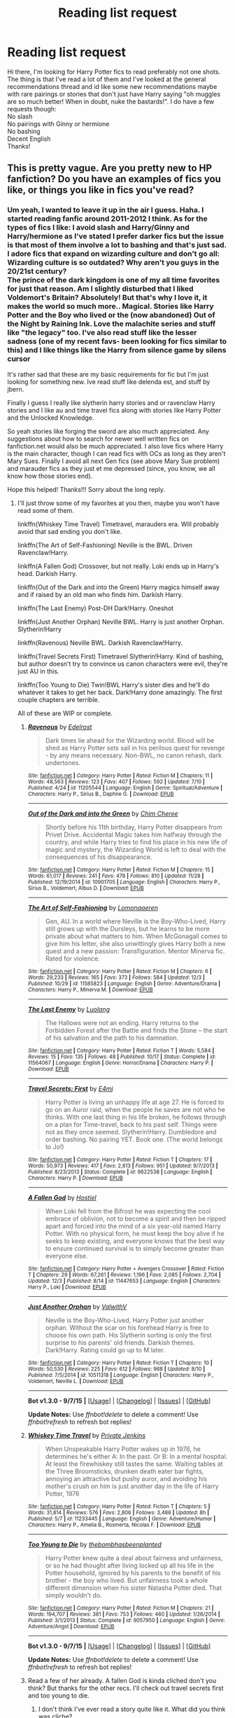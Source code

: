 #+TITLE: Reading list request

* Reading list request
:PROPERTIES:
:Author: gamer0191
:Score: 4
:DateUnix: 1450085026.0
:DateShort: 2015-Dec-14
:FlairText: Request
:END:
Hi there, I'm looking for Harry Potter fics to read preferably not one shots. The thing is that I've read a lot of them and I've looked at the general recommendations thread and id like some new recommendations maybe with rare pairings or stories that don't just have Harry saying "oh muggles are so much better! When in doubt, nuke the bastards!". I do have a few requests though:\\
No slash\\
No pairings with Ginny or hermione\\
No bashing\\
Decent English\\
Thanks!


** This is pretty vague. Are you pretty new to HP fanfiction? Do you have an examples of fics you like, or things you like in fics you've read?
:PROPERTIES:
:Author: howtopleaseme
:Score: 4
:DateUnix: 1450113717.0
:DateShort: 2015-Dec-14
:END:

*** Um yeah, I wanted to leave it up in the air I guess. Haha. I started reading fanfic around 2011-2012 I think. As for the types of fics I like: I avoid slash and Harry/Ginny and Harry/hermione as I've stated I prefer darker fics but the issue is that most of them involve a lot to bashing and that's just sad.\\
I adore fics that expand on wizarding culture and don't go all: Wizarding culture is so outdated? Why aren't you guys in the 20/21st century?\\
The prince of the dark kingdom is one of my all time favorites for just that reason. Am I slightly disturbed that I liked Voldemort's Britain? Absolutely! But that's why I love it, it makes the world so much more.. Magical. Stories like Harry Potter and the Boy who lived or the (now abandoned) Out of the Night by Raining Ink. Love the malachite series and stuff like "the legacy" too. I've also read stuff like the lesser sadness (one of my recent favs- been looking for fics similar to this) and I like things like the Harry from silence game by silens cursor

It's rather sad that these are my basic requirements for fic but I'm just looking for something new. Ive read stuff like delenda est, and stuff by jbern.

Finally I guess I really like slytherin harry stories and or ravenclaw Harry stories and I like au and time travel fics along with stories like Harry Potter and the Unlocked Knowledge.

So yeah stories like forging the sword are also much appreciated. Any suggestions about how to search for newer well written fics on fanfiction.net would also be much appreciated. I also love fics where Harry is the main character, though I can read fics with OCs as long as they aren't Mary Sues. Finally I avoid all next Gen fics (see above Mary Sue problem) and marauder fics as they just et me depressed (since, you know, we all know how those stories end).

Hope this helped! Thanks!!! Sorry about the long reply.
:PROPERTIES:
:Author: gamer0191
:Score: 1
:DateUnix: 1450211195.0
:DateShort: 2015-Dec-15
:END:

**** I'll just throw some of my favorites at you then, maybe you won't have read some of them.

linkffn(Whiskey Time Travel) Timetravel, marauders era. Will probably avoid that sad ending you don't like.

linkffn(The Art of Self-Fashioning) Neville is the BWL. Driven Ravenclaw!Harry.

linkffn(A Fallen God) Crossover, but not really. Loki ends up in Harry's head. Darkish Harry.

linkffn(Out of the Dark and into the Green) Harry magics himself away and if raised by an old man who finds him. Darkish Harry.

linkffn(The Last Enemy) Post-DH Dark!Harry. Oneshot

linkffn(Just Another Orphan) Neville BWL. Harry is just another Orphan. Slytherin!Harry

linkffn(Ravenous) Neville BWL. Darkish Ravenclaw!Harry.

linkffn(Travel Secrets First) Timetravel Slytherin!Harry. Kind of bashing, but author doesn't try to convince us canon characters were evil, they're just AU in this.

linkffn(Too Young to Die) Twin!BWL Harry's sister dies and he'll do whatever it takes to get her back. Dark!Harry done amazingly. The first couple chapters are terrible.

All of these are WIP or complete.
:PROPERTIES:
:Author: howtopleaseme
:Score: 1
:DateUnix: 1450214399.0
:DateShort: 2015-Dec-16
:END:

***** [[http://www.fanfiction.net/s/11205544/1/][*/Ravenous/*]] by [[https://www.fanfiction.net/u/6480495/Edelrost][/Edelrost/]]

#+begin_quote
  Dark times lie ahead for the Wizarding world. Blood will be shed as Harry Potter sets sail in his perilous quest for revenge - by any means necessary. Non-BWL, no canon rehash, dark undertones.
#+end_quote

^{/Site/: [[http://www.fanfiction.net/][fanfiction.net]] *|* /Category/: Harry Potter *|* /Rated/: Fiction M *|* /Chapters/: 11 *|* /Words/: 48,563 *|* /Reviews/: 123 *|* /Favs/: 407 *|* /Follows/: 592 *|* /Updated/: 7/10 *|* /Published/: 4/24 *|* /id/: 11205544 *|* /Language/: English *|* /Genre/: Spiritual/Adventure *|* /Characters/: Harry P., Sirius B., Daphne G. *|* /Download/: [[http://www.p0ody-files.com/ff_to_ebook/mobile/makeEpub.php?id=11205544][EPUB]]}

--------------

[[http://www.fanfiction.net/s/10901705/1/][*/Out of the Dark and into the Green/*]] by [[https://www.fanfiction.net/u/5442143/Chim-Cheree][/Chim Cheree/]]

#+begin_quote
  Shortly before his 11th birthday, Harry Potter disappears from Privet Drive. Accidental Magic takes him halfway through the country, and while Harry tries to find his place in his new life of magic and mystery, the Wizarding World is left to deal with the consequences of his disappearance.
#+end_quote

^{/Site/: [[http://www.fanfiction.net/][fanfiction.net]] *|* /Category/: Harry Potter *|* /Rated/: Fiction M *|* /Chapters/: 15 *|* /Words/: 61,017 *|* /Reviews/: 241 *|* /Favs/: 478 *|* /Follows/: 810 *|* /Updated/: 11/28 *|* /Published/: 12/19/2014 *|* /id/: 10901705 *|* /Language/: English *|* /Characters/: Harry P., Sirius B., Voldemort, Albus D. *|* /Download/: [[http://www.p0ody-files.com/ff_to_ebook/mobile/makeEpub.php?id=10901705][EPUB]]}

--------------

[[http://www.fanfiction.net/s/11585823/1/][*/The Art of Self-Fashioning/*]] by [[https://www.fanfiction.net/u/1265079/Lomonaaeren][/Lomonaaeren/]]

#+begin_quote
  Gen, AU. In a world where Neville is the Boy-Who-Lived, Harry still grows up with the Dursleys, but he learns to be more private about what matters to him. When McGonagall comes to give him his letter, she also unwittingly gives Harry both a new quest and a new passion: Transfiguration. Mentor Minerva fic. Rated for violence.
#+end_quote

^{/Site/: [[http://www.fanfiction.net/][fanfiction.net]] *|* /Category/: Harry Potter *|* /Rated/: Fiction M *|* /Chapters/: 6 *|* /Words/: 29,233 *|* /Reviews/: 165 *|* /Favs/: 373 *|* /Follows/: 584 *|* /Updated/: 12/3 *|* /Published/: 10/29 *|* /id/: 11585823 *|* /Language/: English *|* /Genre/: Adventure/Drama *|* /Characters/: Harry P., Minerva M. *|* /Download/: [[http://www.p0ody-files.com/ff_to_ebook/mobile/makeEpub.php?id=11585823][EPUB]]}

--------------

[[http://www.fanfiction.net/s/11564067/1/][*/The Last Enemy/*]] by [[https://www.fanfiction.net/u/7217111/Luolang][/Luolang/]]

#+begin_quote
  The Hallows were not an ending. Harry returns to the Forbidden Forest after the Battle and finds the Stone -- the start of his salvation and the path to his damnation.
#+end_quote

^{/Site/: [[http://www.fanfiction.net/][fanfiction.net]] *|* /Category/: Harry Potter *|* /Rated/: Fiction T *|* /Words/: 5,584 *|* /Reviews/: 15 *|* /Favs/: 135 *|* /Follows/: 48 *|* /Published/: 10/17 *|* /Status/: Complete *|* /id/: 11564067 *|* /Language/: English *|* /Genre/: Horror/Drama *|* /Characters/: Harry P. *|* /Download/: [[http://www.p0ody-files.com/ff_to_ebook/mobile/makeEpub.php?id=11564067][EPUB]]}

--------------

[[http://www.fanfiction.net/s/9622538/1/][*/Travel Secrets: First/*]] by [[https://www.fanfiction.net/u/4349156/E4mj][/E4mj/]]

#+begin_quote
  Harry Potter is living an unhappy life at age 27. He is forced to go on an Auror raid, when the people he saves are not who he thinks. With one last thing in his life broken, he follows through on a plan for Time-travel, back to his past self. Things were not as they once seemed. Slytherin!Harry. Dumbledore and order bashing. No pairing YET. Book one. (The world belongs to Jo!)
#+end_quote

^{/Site/: [[http://www.fanfiction.net/][fanfiction.net]] *|* /Category/: Harry Potter *|* /Rated/: Fiction T *|* /Chapters/: 17 *|* /Words/: 50,973 *|* /Reviews/: 417 *|* /Favs/: 2,813 *|* /Follows/: 951 *|* /Updated/: 9/7/2013 *|* /Published/: 8/23/2013 *|* /Status/: Complete *|* /id/: 9622538 *|* /Language/: English *|* /Characters/: Harry P. *|* /Download/: [[http://www.p0ody-files.com/ff_to_ebook/mobile/makeEpub.php?id=9622538][EPUB]]}

--------------

[[http://www.fanfiction.net/s/11447653/1/][*/A Fallen God/*]] by [[https://www.fanfiction.net/u/6470669/Hostiel][/Hostiel/]]

#+begin_quote
  When Loki fell from the Bifrost he was expecting the cool embrace of oblivion, not to become a spirit and then be ripped apart and forced into the mind of a six year-old named Harry Potter. With no physical form, he must keep the boy alive if he seeks to keep existing, and everyone knows that the best way to ensure continued survival is to simply become greater than everyone else.
#+end_quote

^{/Site/: [[http://www.fanfiction.net/][fanfiction.net]] *|* /Category/: Harry Potter + Avengers Crossover *|* /Rated/: Fiction T *|* /Chapters/: 29 *|* /Words/: 67,261 *|* /Reviews/: 1,196 *|* /Favs/: 2,085 *|* /Follows/: 2,704 *|* /Updated/: 12/3 *|* /Published/: 8/14 *|* /id/: 11447653 *|* /Language/: English *|* /Characters/: Harry P., Loki *|* /Download/: [[http://www.p0ody-files.com/ff_to_ebook/mobile/makeEpub.php?id=11447653][EPUB]]}

--------------

[[http://www.fanfiction.net/s/10511318/1/][*/Just Another Orphan/*]] by [[https://www.fanfiction.net/u/5441822/ValwithV][/ValwithV/]]

#+begin_quote
  Neville is the Boy-Who-Lived, Harry Potter just another orphan. Without the scar on his forehead Harry is free to choose his own path. His Slytherin sorting is only the first surprise to his parents' old friends. Darkish themes. Dark!Harry. Rating could go up to M later.
#+end_quote

^{/Site/: [[http://www.fanfiction.net/][fanfiction.net]] *|* /Category/: Harry Potter *|* /Rated/: Fiction T *|* /Chapters/: 10 *|* /Words/: 50,530 *|* /Reviews/: 225 *|* /Favs/: 612 *|* /Follows/: 968 *|* /Updated/: 8/10 *|* /Published/: 7/5/2014 *|* /id/: 10511318 *|* /Language/: English *|* /Characters/: Harry P., Voldemort, Neville L. *|* /Download/: [[http://www.p0ody-files.com/ff_to_ebook/mobile/makeEpub.php?id=10511318][EPUB]]}

--------------

*Bot v1.3.0 - 9/7/15* *|* [[[https://github.com/tusing/reddit-ffn-bot/wiki/Usage][Usage]]] | [[[https://github.com/tusing/reddit-ffn-bot/wiki/Changelog][Changelog]]] | [[[https://github.com/tusing/reddit-ffn-bot/issues/][Issues]]] | [[[https://github.com/tusing/reddit-ffn-bot/][GitHub]]]

*Update Notes:* Use /ffnbot!delete/ to delete a comment! Use /ffnbot!refresh/ to refresh bot replies!
:PROPERTIES:
:Author: FanfictionBot
:Score: 1
:DateUnix: 1450214500.0
:DateShort: 2015-Dec-16
:END:


***** [[http://www.fanfiction.net/s/11233445/1/][*/Whiskey Time Travel/*]] by [[https://www.fanfiction.net/u/1556516/Private-Jenkins][/Private Jenkins/]]

#+begin_quote
  When Unspeakable Harry Potter wakes up in 1976, he determines he's either A: In the past. Or B: In a mental hospital. At least the firewhiskey still tastes the same. Waiting tables at the Three Broomsticks, drunken death eater bar fights, annoying an attractive but pushy auror, and avoiding his mother's crush on him is just another day in the life of Harry Potter, 1976
#+end_quote

^{/Site/: [[http://www.fanfiction.net/][fanfiction.net]] *|* /Category/: Harry Potter *|* /Rated/: Fiction T *|* /Chapters/: 5 *|* /Words/: 31,814 *|* /Reviews/: 576 *|* /Favs/: 2,806 *|* /Follows/: 3,486 *|* /Updated/: 8h *|* /Published/: 5/7 *|* /id/: 11233445 *|* /Language/: English *|* /Genre/: Adventure/Humor *|* /Characters/: Harry P., Amelia B., Rosmerta, Nicolas F. *|* /Download/: [[http://www.p0ody-files.com/ff_to_ebook/mobile/makeEpub.php?id=11233445][EPUB]]}

--------------

[[http://www.fanfiction.net/s/9057950/1/][*/Too Young to Die/*]] by [[https://www.fanfiction.net/u/4573056/thebombhasbeenplanted][/thebombhasbeenplanted/]]

#+begin_quote
  Harry Potter knew quite a deal about fairness and unfairness, or so he had thought after living locked up all his life in the Potter household, ignored by his parents to the benefit of his brother - the boy who lived. But unfairness took a whole different dimension when his sister Natasha Potter died. That simply wouldn't do.
#+end_quote

^{/Site/: [[http://www.fanfiction.net/][fanfiction.net]] *|* /Category/: Harry Potter *|* /Rated/: Fiction M *|* /Chapters/: 21 *|* /Words/: 194,707 *|* /Reviews/: 381 *|* /Favs/: 753 *|* /Follows/: 460 *|* /Updated/: 1/26/2014 *|* /Published/: 3/1/2013 *|* /Status/: Complete *|* /id/: 9057950 *|* /Language/: English *|* /Genre/: Adventure/Angst *|* /Download/: [[http://www.p0ody-files.com/ff_to_ebook/mobile/makeEpub.php?id=9057950][EPUB]]}

--------------

*Bot v1.3.0 - 9/7/15* *|* [[[https://github.com/tusing/reddit-ffn-bot/wiki/Usage][Usage]]] | [[[https://github.com/tusing/reddit-ffn-bot/wiki/Changelog][Changelog]]] | [[[https://github.com/tusing/reddit-ffn-bot/issues/][Issues]]] | [[[https://github.com/tusing/reddit-ffn-bot/][GitHub]]]

*Update Notes:* Use /ffnbot!delete/ to delete a comment! Use /ffnbot!refresh/ to refresh bot replies!
:PROPERTIES:
:Author: FanfictionBot
:Score: 1
:DateUnix: 1450214512.0
:DateShort: 2015-Dec-16
:END:


***** Read a few of her already. A fallen God is kinda cliched don't you think? But thanks for the other recs. I'll check out travel secrets first and too young to die.
:PROPERTIES:
:Author: gamer0191
:Score: 1
:DateUnix: 1450247819.0
:DateShort: 2015-Dec-16
:END:

****** I don't think I've ever read a story quite like it. What did you think was cliche?
:PROPERTIES:
:Author: howtopleaseme
:Score: 1
:DateUnix: 1450282042.0
:DateShort: 2015-Dec-16
:END:

******* The basic themes of an 11 year old Harry defeating adults one after the other, joining the Mafia, going to Hogwarts even though there wasn't any need for him to do so. A childish Harry who speaks like an adult. The promise isn't bad but the execution sucks.
:PROPERTIES:
:Author: gamer0191
:Score: 1
:DateUnix: 1450349773.0
:DateShort: 2015-Dec-17
:END:


***** Thanks for the recs. I've already read ravenous, the art of self fashioning and the last enemy. I even liked the whisky time travel bit. Unfortunately, I couldn't read the others due to cliched plots and bad English. I'm giving your out of the dark and into the green story a try. Thanks anyways!
:PROPERTIES:
:Author: gamer0191
:Score: 1
:DateUnix: 1450250197.0
:DateShort: 2015-Dec-16
:END:

****** What story has bad english?
:PROPERTIES:
:Author: howtopleaseme
:Score: 1
:DateUnix: 1450282096.0
:DateShort: 2015-Dec-16
:END:

******* Travel secrets first, a fallen God, just another orphan
:PROPERTIES:
:Author: gamer0191
:Score: 1
:DateUnix: 1450349602.0
:DateShort: 2015-Dec-17
:END:


** u/Karinta:
#+begin_quote
  No slash No pairings with Ginny or hermione
#+end_quote

Why, may I ask?
:PROPERTIES:
:Author: Karinta
:Score: 1
:DateUnix: 1450153539.0
:DateShort: 2015-Dec-15
:END:

*** *the only slash fics I've read that I've liked were by The Fictionist (I think that's the right name)
:PROPERTIES:
:Author: gamer0191
:Score: 1
:DateUnix: 1450210266.0
:DateShort: 2015-Dec-15
:END:


*** I've not nothing against gay folks, a good friend of mine is gay, but 99% of the authors can't make it work. Yaoi fangirls are the bane of this world. The only fics I've read where slash is implied would be the stories by The Fictionist.\\
As for Ginny and Hermione, the canon pairing of Harry and Ginny doesn't make sense to me. Rowling herself said that she regrets it in an interview.\\
I'm just so tired of Harry/Hermione especially as most of stories basically read as "oh muggles are so much better than wizards- wizarding culture is so very outdated. Haha you wear robes.". Finally, I've never been a big fan of hermione. I don't dislike her, but I don't like her all that much either.
:PROPERTIES:
:Author: gamer0191
:Score: 0
:DateUnix: 1450210176.0
:DateShort: 2015-Dec-15
:END:
